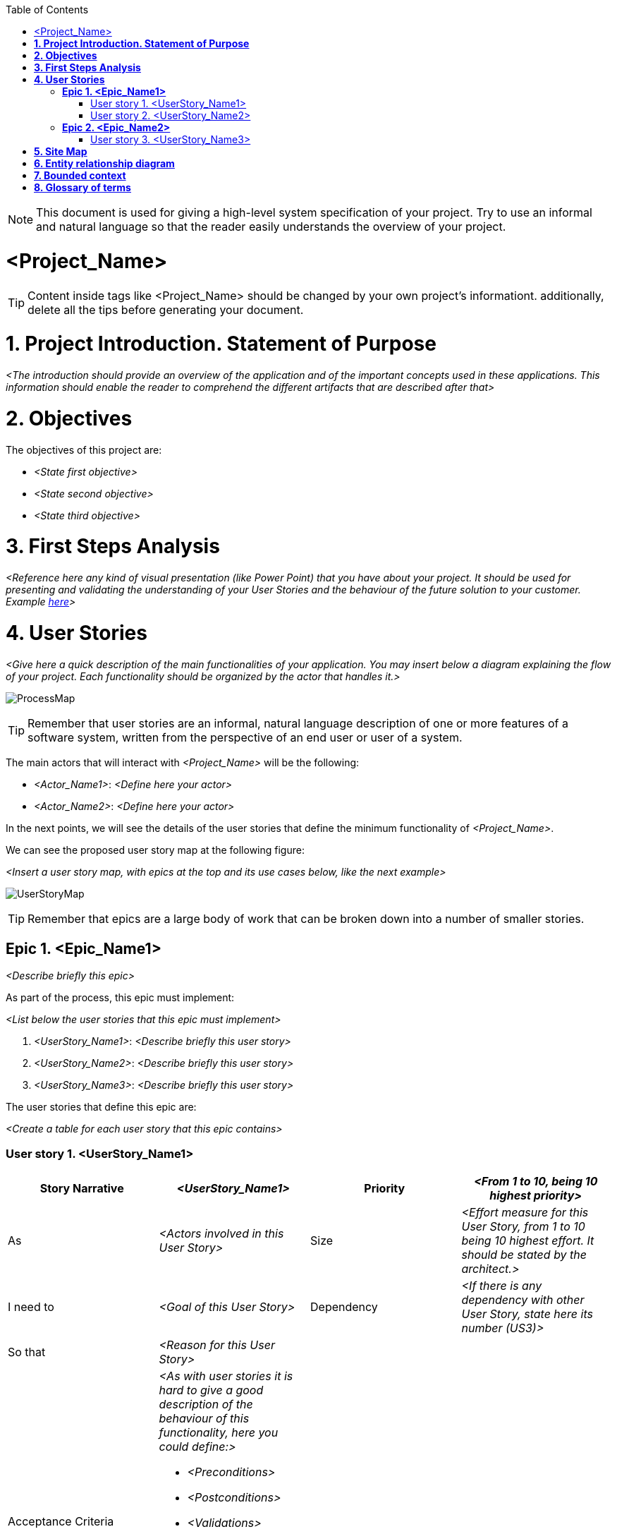 :toc: macro
toc::[]

NOTE: This document is used for giving a high-level system specification of your project. Try to use an
informal and natural language so that the reader easily understands the overview of your project.

[[project-name]]
= <Project_Name>

TIP: Content inside tags like <Project_Name> should be changed by your 
own project's informationt. additionally, delete all the tips before generating your document.

[[project-introduction.-statement-of-purpose]]
= *1. Project Introduction. Statement of Purpose*

_<The introduction should provide an overview of the application and of the important concepts used 
in these applications. This information should enable the reader to comprehend the different artifacts 
that are described after that>_

[[objectives]]
= *2. Objectives*

The objectives of this project are:

* _<State first objective>_
* _<State second objective>_
* _<State third objective>_

[[first-steps-analysis]]
= *3. First Steps Analysis*

_<Reference here any kind of visual presentation (like Power Point) that you have about your
 project. It should be used for presenting and validating the understanding of your User Stories 
 and the behaviour of the future solution to your customer. Example link:https://github.com/devonfw/devon-methodology/blob/ASD_Practices/references/JumpTheQueue/design/171124_ADCenter_JTQ_First_Steps_Analysis_Document_V1_3.pptx[here]>_

[[user-stories]]
= *4. User Stories*

_<Give here a quick description of the main functionalities of your application. You may insert below a diagram explaining the flow of your project. Each functionality should be organized by the actor 
that handles it.>_

image:extracted-media/mediaASDTemplate/ProcessMap.svg[]

TIP: Remember that user stories are an informal, natural language description of one or more features 
of a software system, written from the perspective of an end user or user of a system.

The main actors that will interact with _<Project_Name>_ will be the following:

- _<Actor_Name1>_: _<Define here your actor>_

- _<Actor_Name2>_: _<Define here your actor>_

In the next points, we will see the details of the user stories that define the minimum functionality 
of _<Project_Name>_.

We can see the proposed user story map at the following figure:

_<Insert a user story map, with epics at the top and its use cases below, like the next example>_

image:extracted-media/mediaASDTemplate/UserStoryMap.svg[]

TIP: Remember that epics are a large body of work that can be broken down into a number of smaller stories.

[[epic-1.-epic-name1]]
== *Epic 1. <Epic_Name1>*

_<Describe briefly this epic>_

As part of the process, this epic must implement:

_<List below the user stories that this epic must implement>_

. _<UserStory_Name1>_: _<Describe briefly this user story>_

. _<UserStory_Name2>_: _<Describe briefly this user story>_

. _<UserStory_Name3>_: _<Describe briefly this user story>_

The user stories that define this epic are:

_<Create a table for each user story that this epic contains>_

[[user-story-1.-user-story-1]]
=== User story 1. <UserStory_Name1>

[cols=",,,",options="header",]
|==================================================================================
|Story Narrative |_<UserStory_Name1>_ |Priority |_<From 1 to 10, being 10 highest priority>_
|As |_<Actors involved in this User Story>_ |Size | _<Effort measure for this User Story, from 1 to 10 being 10 highest effort. It should be stated by the architect.>_
|I need to |_<Goal of this User Story>_ |Dependency | _<If there is any dependency with other User Story, state here its number (US3)>_
|So that |_<Reason for this User Story>_ | |
|Acceptance Criteria a|
_<As with user stories it is hard to give a good description of the behaviour of this 
functionality, here you could define:>_

- _<Preconditions>_
- _<Postconditions>_
- _<Validations>_
- _<Scenarios>_
- _<Business rules>_
- _<Any kind of information that helps to describe its behaviour, like activaty diagrams.>_

 | |
|==================================================================================

[[user-story-2.-user-story-2]]
=== User story 2. <UserStory_Name2>

[cols=",,,",options="header",]
|==================================================================================
|Story Narrative |_<UserStory_Name2>_ |Priority |_<From 1 to 10, being 10 highest priority>_
|As |_<Actors involved in this User Story>_ |Size | _<Effort measure for this User Story, from 1 to 10 being 10 highest effort. It should be stated by the architect.>_
|I need to |_<Goal of this User Story>_ |Dependency | _<If there is any dependency with other User Story, state here its number (US3)>_
|So that |_<Reason for this User Story>_ | |
|Acceptance Criteria a|
_<As with user stories it is hard to give a good description of the behaviour of this 
functionality, here you could define:>_

- _<Preconditions>_
- _<Postconditions>_
- _<Validations>_
- _<Scenarios>_
- _<Business rules>_
- _<Any kind of information that helps to describe its behaviour, like activaty diagrams.>_

 | |
|==================================================================================


[[epic-2.-epic-name2]]
== *Epic 2. <Epic_Name2>*

_<Describe briefly this epic>_

As part of the process, this epic must implement:

_<List below the user stories that this epic must implement>_

. _<UserStory_Name3>_: _<Describe briefly this user story>_

. _<UserStory_Name4>_: _<Describe briefly this user story>_

. _<UserStory_Name5>_: _<Describe briefly this user story>_

The user stories that define this epic are:

_<Create a table for each user story that this epic contains>_

[[user-story-3.-user-story-3]]
=== User story 3. <UserStory_Name3>

[cols=",,,",options="header",]
|==================================================================================
|Story Narrative |_<UserStory_Name3>_ |Priority |_<From 1 to 10, being 10 highest priority>_
|As |_<Actors involved in this User Story>_ |Size | _<Effort measure for this User Story, from 1 to 10 being 10 highest effort. It should be stated by the architect.>_
|I need to |_<Goal of this User Story>_ |Dependency | _<If there is any dependency with other User Story, state here its number (US3)>_
|So that |_<Reason for this User Story>_ | |
|Acceptance Criteria a|
_<As with user stories it is hard to give a good description of the behaviour of this 
functionality, here you could define:>_

- _<Preconditions>_
- _<Postconditions>_
- _<Validations>_
- _<Scenarios>_
- _<Business rules>_
- _<Any kind of information that helps to describe its behaviour, like activaty diagrams.>_

 | |
|==================================================================================

[[site-map]]
= *5. Site Map*

TIP: Remember that a sitemap is a list or diagram which represents the hierarchical structure
of the screens of your application.

We propose the following sitemap and screens structures to support the requirements that must fulfill the solution:

_<Insert below a list or diagram representing the hierarchical structure of the screens, 
like the next example: >_

image:extracted-media/mediaASDTemplate/SiteMap.svg[]

_<List below all the screens shown on the diagram. Insert mockups if needed.>_

. _<Screen_Name1>_: _<Explain briefly this screen>_

. _<Screen_Name2>_: _<Explain briefly this screen>_

 - _<Insert mockup image of your screen>_

image:extracted-media/mediaASDTemplate/MockUpImage.png[]

[[entity-relationship-diagram]]
= *6. Entity relationship diagram*

Starting from the list of user stories, we found the below entities to support them.

_<Insert below an entity diagram containing the entities that implement user stories.>_

image:extracted-media/mediaASDTemplate/ER.svg[]

Each entity will content the following information:

_<For each entity defined on your diagram, you will insert below a table with its information.>_

.1. <Entity_Name1>
_<Short description of this entity>_
[cols="",options="header",]
|======================================================================================
| Attribute| Type
|_<Attribute_Name1>_ | _<Type_Name1>_
|_<Attribute_Name2>_ | _<Type_Name1>_
|_<Attribute_Name3>_ | _<Type_Name2>_
|======================================================================================

.2. <Entity_Name2>
_<Short description of this entity>_
[cols="",options="header",]
|======================================================================================
| Attribute| Type
|_<Attribute_Name3>_ | _<Type_Name3>_
|_<Attribute_Name4>_ | _<Type_Name4>_
|_<Attribute_Name5>_ | _<Type_Name1>_
|======================================================================================


[[bounded-context]]
= *7. Bounded context*

TIP: Definition: a domain can be divided into sub-dormains such that they can be inserted 
inside a same context (bounded context). The bounded context is an area where certain sub-domains
make sense. The boundaries of the different bounded contexts are the connection points where sub-domains
from different contexts are connected.

In this point, we will define the bounded context of the final solution.

In the figure below we have _<Number of domains>_ domains.

NOTE: Normally, domains are related to epics such that they may contain one or multiple epics.

_<List below all the domains and subdomains that your project contains.>_

* *_<Domain_Name1>_*: _<Explain briefly this domain>_. The related entities are:

** _<List here the entities that are related to this domain:>_

** _<Entity_Name1>_: _<If this entity is shared by multiple domains, specify them here>_
** _<Entity_Name2>_: _<If this entity is shared by multiple domains, specify them here>_
** _<Entity_Name3>_: _<If this entity is shared by multiple domains, specify them here>_

* *_<Domain_Name2>_*: _<Explain briefly this domain>_. The related entities are:

** _<List here the entities that are related to this epic:>_

** _<Entity_Name4>_: _<If this entity is shared by multiple domains, specify them here>_
** _<Entity_Name5>_: _<If this entity is shared by multiple domains, specify them here>_
** *_<SubDomain_Name1>_*: _<Explain briefly this sub-domain>_. The related entities are:
*** _<Entity_Name6>_: _<If this entity is shared by multiple domains, specify them here>_
*** _<Entity_Name7>_: _<If this entity is shared by multiple domains, specify them here>_

_<Insert below a diagram of the bounded context you have just explained. Each domain will contain the
entities you have declared above. Entities that are shared between epics should have the same colour>_

image:extracted-media/mediaASDTemplate/BoundedContext.svg[]

_<The next figure is an example of domains containing sub-domains>_

image:extracted-media/mediaASDTemplate/BoundedContext2.svg[]

[[glossary-of-terms]]
= *8. Glossary of terms*

_<In this section you will define those terms that are not clear enough and need to be explained.
 Insert a table like shown below:>_

[cols=",",options="header",]
|===========================================================================================================================================================
|Term |Description
|_<Term_Name1>_ | _<Define this term>_
|_<Term_Name2>_ | _<Define this term>_
|_<Term_Name3>_ | _<Define this term>_
|===========================================================================================================================================================

